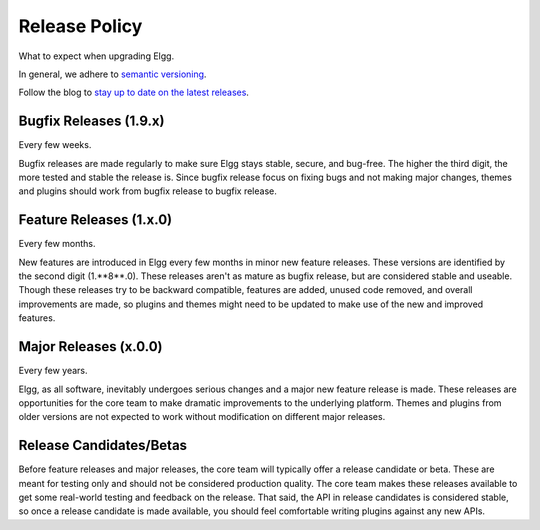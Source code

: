 Release Policy
##############

What to expect when upgrading Elgg.

In general, we adhere to `semantic versioning`_.

.. _semantic versioning: http://semver.org

Follow the blog to `stay up to date on the latest releases`__.

__ https://community.elgg.org/blog/all

Bugfix Releases (1.9.x)
-----------------------
Every few weeks.

Bugfix releases are made regularly to make sure Elgg stays stable, secure, and bug-free.
The higher the third digit, the more tested and stable the release is.
Since bugfix release focus on fixing bugs and not making major changes,
themes and plugins should work from bugfix release to bugfix release.


Feature Releases (1.x.0)
------------------------
Every few months.

New features are introduced in Elgg every few months in minor new feature releases.
These versions are identified by the second digit (1.**8**.0).
These releases aren't as mature as bugfix release, but are considered stable and useable.
Though these releases try to be backward compatible,
features are added, unused code removed, and overall improvements are made,
so plugins and themes might need to be updated to make use of the new and improved features.


Major Releases (x.0.0)
----------------------
Every few years.

Elgg, as all software, inevitably undergoes serious changes and a major new feature release is made.
These releases are opportunities for the core team to make dramatic improvements to the underlying platform.
Themes and plugins from older versions are not expected to work without modification on different major releases.


Release Candidates/Betas
------------------------
Before feature releases and major releases, the core team will typically offer a release candidate or beta.
These are meant for testing only and should not be considered production quality.
The core team makes these releases available to get some real-world testing and feedback on the release.
That said, the API in release candidates is considered stable, so
once a release candidate is made available, you should feel comfortable writing plugins against any new APIs.